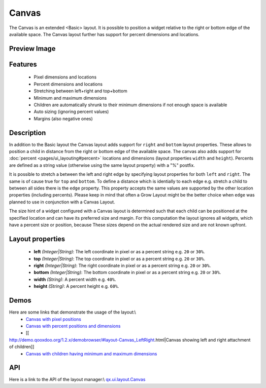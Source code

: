 Canvas
******

The Canvas is an extended <Basic> layout. It is possible to position a widget relative to the right or bottom edge of the available space. The Canvas layout further has support for percent dimensions and locations.

Preview Image
-------------

|pages/layout/canvas.png|

.. |pages/layout/canvas.png| image:: /pages/layout/canvas.png

Features
--------
  * Pixel dimensions and locations
  * Percent dimensions and locations
  * Stretching between left+right and top+bottom
  * Minimum and maximum dimensions
  * Children are automatically shrunk to their minimum dimensions if not enough space is available
  * Auto sizing (ignoring percent values)
  * Margins (also negative ones)

Description
-----------

In addition to the Basic layout the Canvas layout adds support for ``right`` and ``bottom`` layout properties. These allows to position a child in distance from the right or bottom edge of the available space. The canvas also adds support for  :doc:`percent <pages/ui_layouting#percent>` locations and dimensions (layout properties ``width`` and ``height``). Percents are defined as a string value (otherwise using the same layout property) with a "%" postfix.

It is possible to stretch a between the left and right edge by specifying layout properties for both ``left`` and ``right``. The same is of cause true for ``top`` and ``bottom``. To define a distance which is identially to each edge e.g. stretch a child to between all sides there is the ``edge`` property. This property accepts the same values are supported by the other location properties (including percents). Please keep in mind that often a Grow Layout might be the better choice when ``edge`` was planned to use in conjunction with a Canvas Layout.

The size hint of a widget configured with a Canvas layout is determined such that each child can be positioned at the specified location and can have its preferred size and margin. For this computation the layout ignores all widgets, which have a percent size or position, because These sizes depend on the actual rendered size and are not known upfront.

Layout properties
-----------------
  * **left** *(Integer|String)*: The left coordinate in pixel or as a percent string e.g. ``20`` or ``30%``.
  * **top** *(Integer|String)*: The top coordinate in pixel or as a percent string e.g. ``20`` or ``30%``.
  * **right** *(Integer|String)*: The right coordinate in pixel or as a percent string e.g. ``20`` or ``30%``.
  * **bottom** *(Integer|String)*: The bottom coordinate in pixel or as a percent string e.g. ``20`` or ``30%``.
  * **width** *(String)*: A percent width e.g. ``40%``.
  * **height** *(String)*: A percent height e.g. ``60%``.

Demos
-----
Here are some links that demonstrate the usage of the layout:\\
  * `Canvas with pixel positions <http://demo.qooxdoo.org/1.2.x/demobrowser/#layout-Canvas_Fixed.html>`_

  * `Canvas with percent positions and dimensions <http://demo.qooxdoo.org/1.2.x/demobrowser/#layout-Canvas_Percent.html>`_
  * [[
http://demo.qooxdoo.org/1.2.x/demobrowser/#layout-Canvas_LeftRight.html|Canvas showing left and right attachment of children]]
  * `Canvas with children having minimum and maximum dimensions <http://demo.qooxdoo.org/1.2.x/demobrowser/#layout-Canvas_MinMaxSizes.html>`_

API
---
Here is a link to the API of the layout manager:\\
`qx.ui.layout.Canvas <http://demo.qooxdoo.org/1.2.x/apiviewer/index.html#qx.ui.layout.Canvas>`_

